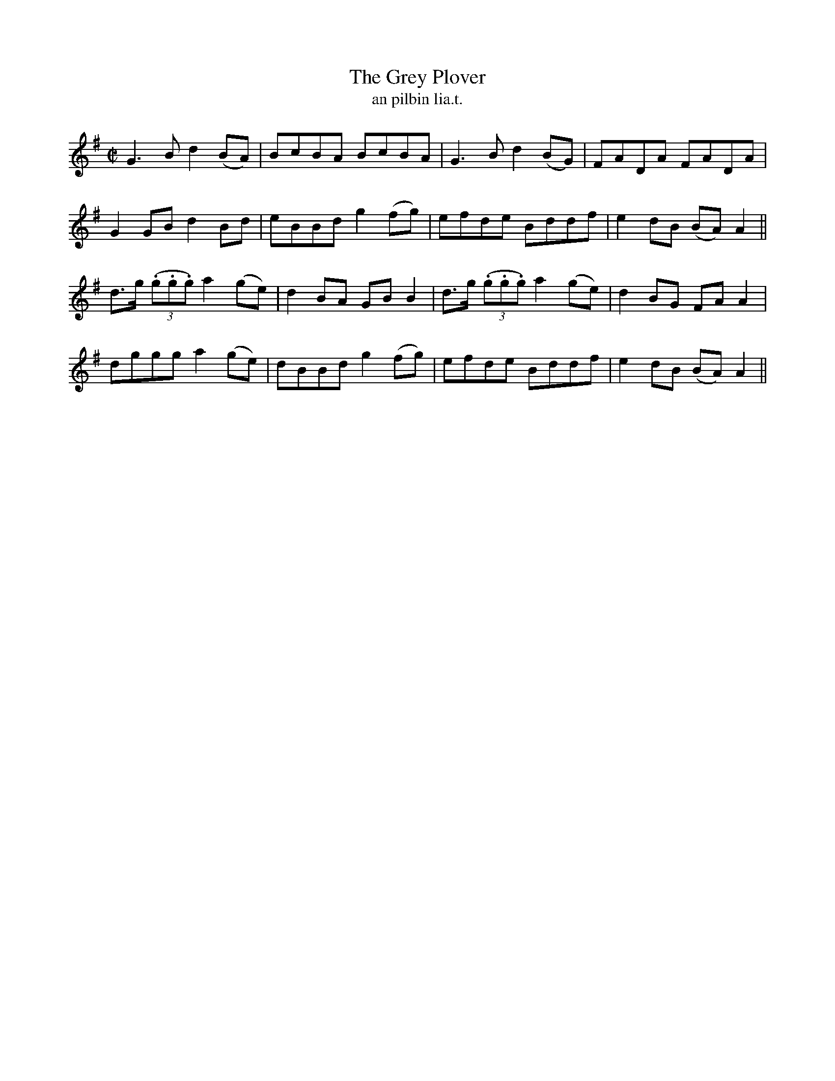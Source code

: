 X:1544
T:Grey Plover, The
R:reel
N:"collected from Carey"
B:"O'Neill's Dance Music of Ireland, 1544"
T: an pilbin lia.t.
M:C|
L:1/8
K:G
G3 B d2 (BA)|BcBA BcBA|G3 B d2(BG)|FADA FADA|
G2 GB d2 Bd|eBBd g2 (fg)|efde Bddf|e2dB (BA) A2||
d>g ((3.g.g.g) a2 (ge)|d2 BA GB B2|d>g ((3.g.g.g) a2 (ge)|d2 BG FA A2|
dggg a2 (ge)|dBBd g2 (fg)|efde Bddf|e2 dB (BA) A2||
